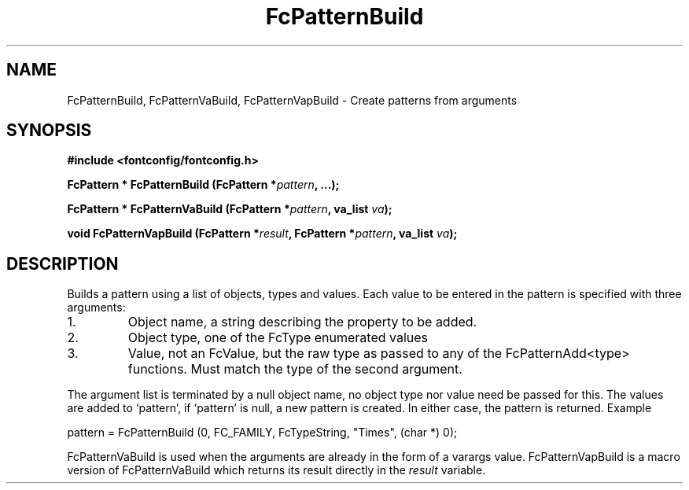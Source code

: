 .\" auto-generated by docbook2man-spec from docbook-utils package
.TH "FcPatternBuild" "3" "21 9月 2017" "Fontconfig 2.12.6" ""
.SH NAME
FcPatternBuild, FcPatternVaBuild, FcPatternVapBuild \- Create patterns from arguments
.SH SYNOPSIS
.nf
\fB#include <fontconfig/fontconfig.h>
.sp
FcPattern * FcPatternBuild (FcPattern *\fIpattern\fB, \&...\fI\fB);
.sp
FcPattern * FcPatternVaBuild (FcPattern *\fIpattern\fB, va_list \fIva\fB);
.sp
void FcPatternVapBuild (FcPattern *\fIresult\fB, FcPattern *\fIpattern\fB, va_list \fIva\fB);
.fi\fR
.SH "DESCRIPTION"
.PP
Builds a pattern using a list of objects, types and values. Each
value to be entered in the pattern is specified with three arguments:
.IP 1. 
Object name, a string describing the property to be added.
.IP 2. 
Object type, one of the FcType enumerated values
.IP 3. 
Value, not an FcValue, but the raw type as passed to any of the
FcPatternAdd<type> functions. Must match the type of the second
argument.
.PP
The argument list is terminated by a null object name, no object type nor
value need be passed for this. The values are added to `pattern', if
`pattern' is null, a new pattern is created. In either case, the pattern is
returned. Example
.PP
.sp
.nf
pattern = FcPatternBuild (0, FC_FAMILY, FcTypeString, "Times", (char *) 0);
.sp
.fi
.PP
FcPatternVaBuild is used when the arguments are already in the form of a
varargs value. FcPatternVapBuild is a macro version of FcPatternVaBuild
which returns its result directly in the \fIresult\fR
variable.
.PP
